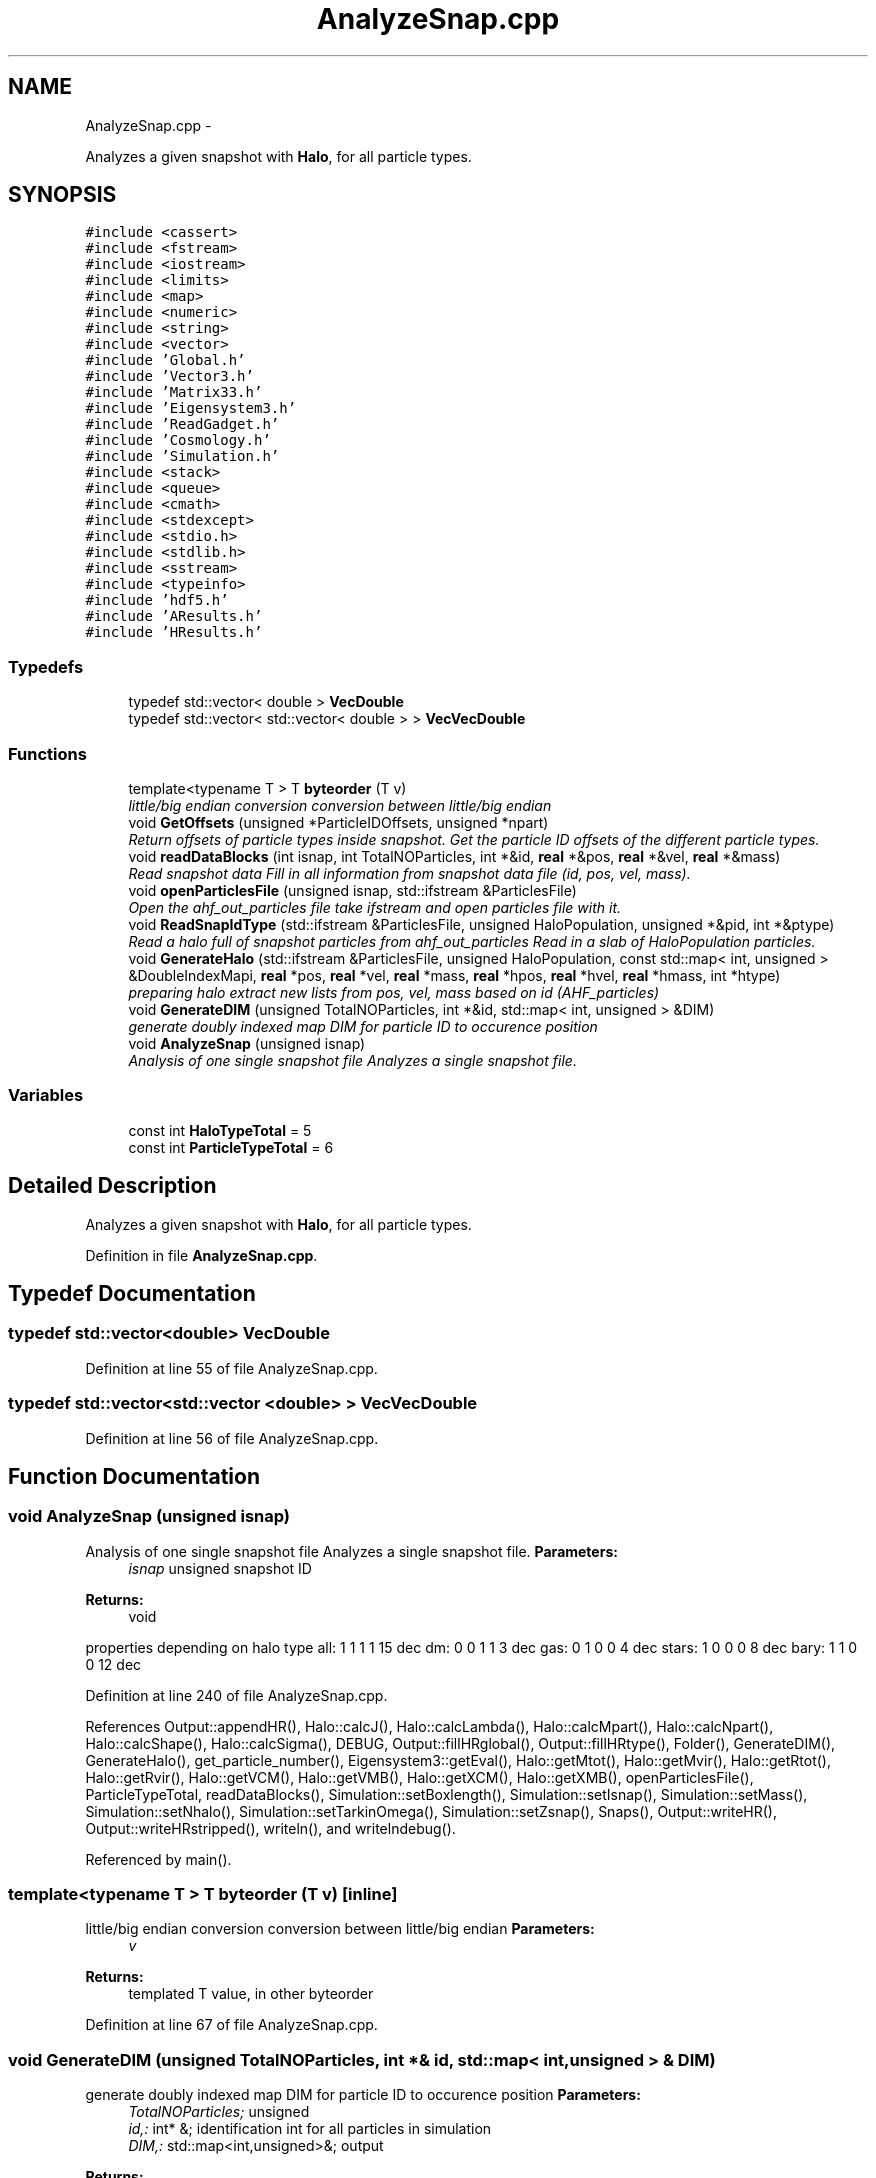 .TH "AnalyzeSnap.cpp" 3 "10 May 2010" "Version 0.1" "amateur" \" -*- nroff -*-
.ad l
.nh
.SH NAME
AnalyzeSnap.cpp \- 
.PP
Analyzes a given snapshot with \fBHalo\fP, for all particle types.  

.SH SYNOPSIS
.br
.PP
\fC#include <cassert>\fP
.br
\fC#include <fstream>\fP
.br
\fC#include <iostream>\fP
.br
\fC#include <limits>\fP
.br
\fC#include <map>\fP
.br
\fC#include <numeric>\fP
.br
\fC#include <string>\fP
.br
\fC#include <vector>\fP
.br
\fC#include 'Global.h'\fP
.br
\fC#include 'Vector3.h'\fP
.br
\fC#include 'Matrix33.h'\fP
.br
\fC#include 'Eigensystem3.h'\fP
.br
\fC#include 'ReadGadget.h'\fP
.br
\fC#include 'Cosmology.h'\fP
.br
\fC#include 'Simulation.h'\fP
.br
\fC#include <stack>\fP
.br
\fC#include <queue>\fP
.br
\fC#include <cmath>\fP
.br
\fC#include <stdexcept>\fP
.br
\fC#include <stdio.h>\fP
.br
\fC#include <stdlib.h>\fP
.br
\fC#include <sstream>\fP
.br
\fC#include <typeinfo>\fP
.br
\fC#include 'hdf5.h'\fP
.br
\fC#include 'AResults.h'\fP
.br
\fC#include 'HResults.h'\fP
.br

.SS "Typedefs"

.in +1c
.ti -1c
.RI "typedef std::vector< double > \fBVecDouble\fP"
.br
.ti -1c
.RI "typedef std::vector< std::vector< double > > \fBVecVecDouble\fP"
.br
.in -1c
.SS "Functions"

.in +1c
.ti -1c
.RI "template<typename T > T \fBbyteorder\fP (T v)"
.br
.RI "\fIlittle/big endian conversion conversion between little/big endian \fP"
.ti -1c
.RI "void \fBGetOffsets\fP (unsigned *ParticleIDOffsets, unsigned *npart)"
.br
.RI "\fIReturn offsets of particle types inside snapshot. Get the particle ID offsets of the different particle types. \fP"
.ti -1c
.RI "void \fBreadDataBlocks\fP (int isnap, int TotalNOParticles, int *&id, \fBreal\fP *&pos, \fBreal\fP *&vel, \fBreal\fP *&mass)"
.br
.RI "\fIRead snapshot data Fill in all information from snapshot data file (id, pos, vel, mass). \fP"
.ti -1c
.RI "void \fBopenParticlesFile\fP (unsigned isnap, std::ifstream &ParticlesFile)"
.br
.RI "\fIOpen the ahf_out_particles file take ifstream and open particles file with it. \fP"
.ti -1c
.RI "void \fBReadSnapIdType\fP (std::ifstream &ParticlesFile, unsigned HaloPopulation, unsigned *&pid, int *&ptype)"
.br
.RI "\fIRead a halo full of snapshot particles from ahf_out_particles Read in a slab of HaloPopulation particles. \fP"
.ti -1c
.RI "void \fBGenerateHalo\fP (std::ifstream &ParticlesFile, unsigned HaloPopulation, const std::map< int, unsigned > &DoubleIndexMapi, \fBreal\fP *pos, \fBreal\fP *vel, \fBreal\fP *mass, \fBreal\fP *hpos, \fBreal\fP *hvel, \fBreal\fP *hmass, int *htype)"
.br
.RI "\fIpreparing halo extract new lists from pos, vel, mass based on id (AHF_particles) \fP"
.ti -1c
.RI "void \fBGenerateDIM\fP (unsigned TotalNOParticles, int *&id, std::map< int, unsigned > &DIM)"
.br
.RI "\fIgenerate doubly indexed map DIM for particle ID to occurence position \fP"
.ti -1c
.RI "void \fBAnalyzeSnap\fP (unsigned isnap)"
.br
.RI "\fIAnalysis of one single snapshot file Analyzes a single snapshot file. \fP"
.in -1c
.SS "Variables"

.in +1c
.ti -1c
.RI "const int \fBHaloTypeTotal\fP = 5"
.br
.ti -1c
.RI "const int \fBParticleTypeTotal\fP = 6"
.br
.in -1c
.SH "Detailed Description"
.PP 
Analyzes a given snapshot with \fBHalo\fP, for all particle types. 


.PP
Definition in file \fBAnalyzeSnap.cpp\fP.
.SH "Typedef Documentation"
.PP 
.SS "typedef std::vector<double> \fBVecDouble\fP"
.PP
Definition at line 55 of file AnalyzeSnap.cpp.
.SS "typedef std::vector<std::vector <double> > \fBVecVecDouble\fP"
.PP
Definition at line 56 of file AnalyzeSnap.cpp.
.SH "Function Documentation"
.PP 
.SS "void AnalyzeSnap (unsigned isnap)"
.PP
Analysis of one single snapshot file Analyzes a single snapshot file. \fBParameters:\fP
.RS 4
\fIisnap\fP unsigned snapshot ID 
.RE
.PP
\fBReturns:\fP
.RS 4
void 
.RE
.PP

.PP
properties depending on halo type all: 1 1 1 1 15 dec dm: 0 0 1 1 3 dec gas: 0 1 0 0 4 dec stars: 1 0 0 0 8 dec bary: 1 1 0 0 12 dec
.PP
Definition at line 240 of file AnalyzeSnap.cpp.
.PP
References Output::appendHR(), Halo::calcJ(), Halo::calcLambda(), Halo::calcMpart(), Halo::calcNpart(), Halo::calcShape(), Halo::calcSigma(), DEBUG, Output::fillHRglobal(), Output::fillHRtype(), Folder(), GenerateDIM(), GenerateHalo(), get_particle_number(), Eigensystem3::getEval(), Halo::getMtot(), Halo::getMvir(), Halo::getRtot(), Halo::getRvir(), Halo::getVCM(), Halo::getVMB(), Halo::getXCM(), Halo::getXMB(), openParticlesFile(), ParticleTypeTotal, readDataBlocks(), Simulation::setBoxlength(), Simulation::setIsnap(), Simulation::setMass(), Simulation::setNhalo(), Simulation::setTarkinOmega(), Simulation::setZsnap(), Snaps(), Output::writeHR(), Output::writeHRstripped(), writeln(), and writelndebug().
.PP
Referenced by main().
.SS "template<typename T > T byteorder (T v)\fC [inline]\fP"
.PP
little/big endian conversion conversion between little/big endian \fBParameters:\fP
.RS 4
\fIv\fP 
.RE
.PP
\fBReturns:\fP
.RS 4
templated T value, in other byteorder 
.RE
.PP

.PP
Definition at line 67 of file AnalyzeSnap.cpp.
.SS "void GenerateDIM (unsigned TotalNOParticles, int *& id, std::map< int, unsigned > & DIM)"
.PP
generate doubly indexed map DIM for particle ID to occurence position \fBParameters:\fP
.RS 4
\fITotalNOParticles;\fP unsigned 
.br
\fIid,:\fP int* &; identification int for all particles in simulation 
.br
\fIDIM,:\fP std::map<int,unsigned>&; output 
.RE
.PP
\fBReturns:\fP
.RS 4
void 
.RE
.PP

.PP
Definition at line 225 of file AnalyzeSnap.cpp.
.PP
Referenced by AnalyzeSnap().
.SS "void GenerateHalo (std::ifstream & ParticlesFile, unsigned HaloPopulation, const std::map< int, unsigned > & DoubleIndexMapi, \fBreal\fP * pos, \fBreal\fP * vel, \fBreal\fP * mass, \fBreal\fP * hpos, \fBreal\fP * hvel, \fBreal\fP * hmass, int * htype)"
.PP
preparing halo extract new lists from pos, vel, mass based on id (AHF_particles) \fBParameters:\fP
.RS 4
\fIParticlesFile,:\fP std::ifstream& of ahf_out_particles 
.br
\fIHaloPopulation,:\fP unsigned; number of particles total 
.br
\fIDoubleIndexMapi,:\fP map with reverse lookup possibility 
.br
\fIpos,vel,mass,:\fP const real *&, original data 
.br
\fIhpos,hvel,hmass,:\fP real *&, data for halo 
.br
\fIhtype,:\fP particle type for halo 
.RE
.PP
\fBReturns:\fP
.RS 4
void 
.RE
.PP

.PP
Definition at line 190 of file AnalyzeSnap.cpp.
.PP
References ReadSnapIdType().
.PP
Referenced by AnalyzeSnap().
.SS "void GetOffsets (unsigned * ParticleIDOffsets, unsigned * npart)"
.PP
Return offsets of particle types inside snapshot. Get the particle ID offsets of the different particle types. \fBParameters:\fP
.RS 4
\fIParticleIDOffsets,:\fP unsigned*; where the offsets are stored 
.br
\fInpart,:\fP unsigned*; counts of particles types 
.RE
.PP
\fBReturns:\fP
.RS 4
void 
.RE
.PP

.PP
Definition at line 88 of file AnalyzeSnap.cpp.
.PP
References ParticleTypeTotal.
.SS "void openParticlesFile (unsigned isnap, std::ifstream & ParticlesFile)"
.PP
Open the ahf_out_particles file take ifstream and open particles file with it. \fBParameters:\fP
.RS 4
\fIisnap,:\fP unsigned of which snapshot, see SystemCharacteristics 
.br
\fIParticlesFile,:\fP ifstream by ref 
.RE
.PP
\fBReturns:\fP
.RS 4
void 
.RE
.PP

.PP
Definition at line 145 of file AnalyzeSnap.cpp.
.PP
References Folder(), and Snaps().
.PP
Referenced by AnalyzeSnap().
.SS "void readDataBlocks (int isnap, int TotalNOParticles, int *& id, \fBreal\fP *& pos, \fBreal\fP *& vel, \fBreal\fP *& mass)"
.PP
Read snapshot data Fill in all information from snapshot data file (id, pos, vel, mass). \fBParameters:\fP
.RS 4
\fIisnap,:\fP int; snapshot number 
.br
\fITotalNOParticles,:\fP int 
.br
\fIid,:\fP is int & 
.br
\fIpos,:\fP is double & (3d) 
.br
\fIvel,:\fP is double & (3d) 
.br
\fImass,:\fP is double & (1d) 
.RE
.PP
\fBReturns:\fP
.RS 4
void 
.RE
.PP

.PP
Definition at line 111 of file AnalyzeSnap.cpp.
.PP
References Folder(), read_gadget_1(), read_gadget_3(), and Snaps().
.PP
Referenced by AnalyzeSnap().
.SS "void ReadSnapIdType (std::ifstream & ParticlesFile, unsigned HaloPopulation, unsigned *& pid, int *& ptype)"
.PP
Read a halo full of snapshot particles from ahf_out_particles Read in a slab of HaloPopulation particles. \fBParameters:\fP
.RS 4
\fIParticlesFile,:\fP ifstream of ahf_out_particles 
.br
\fIHaloPopulation,:\fP unsigned int of number of particles in this halo 
.br
\fIpid,:\fP holds the output, all identifiers 
.br
\fIptype,:\fP holds the output, all types, in accordance with ParticleIndexID 
.RE
.PP

.PP
Definition at line 163 of file AnalyzeSnap.cpp.
.PP
Referenced by GenerateHalo().
.SH "Variable Documentation"
.PP 
.SS "const int \fBHaloTypeTotal\fP = 5"
.PP
Definition at line 58 of file AnalyzeSnap.cpp.
.SS "const int \fBParticleTypeTotal\fP = 6"
.PP
Definition at line 59 of file AnalyzeSnap.cpp.
.PP
Referenced by AnalyzeSnap(), and GetOffsets().
.SH "Author"
.PP 
Generated automatically by Doxygen for amateur from the source code.
